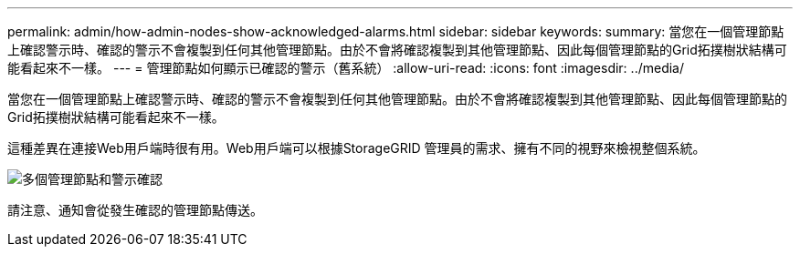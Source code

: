 ---
permalink: admin/how-admin-nodes-show-acknowledged-alarms.html 
sidebar: sidebar 
keywords:  
summary: 當您在一個管理節點上確認警示時、確認的警示不會複製到任何其他管理節點。由於不會將確認複製到其他管理節點、因此每個管理節點的Grid拓撲樹狀結構可能看起來不一樣。 
---
= 管理節點如何顯示已確認的警示（舊系統）
:allow-uri-read: 
:icons: font
:imagesdir: ../media/


[role="lead"]
當您在一個管理節點上確認警示時、確認的警示不會複製到任何其他管理節點。由於不會將確認複製到其他管理節點、因此每個管理節點的Grid拓撲樹狀結構可能看起來不一樣。

這種差異在連接Web用戶端時很有用。Web用戶端可以根據StorageGRID 管理員的需求、擁有不同的視野來檢視整個系統。

image::../media/grid_topology_with_differing_alarm_acknowledgments.gif[多個管理節點和警示確認]

請注意、通知會從發生確認的管理節點傳送。
